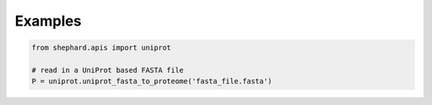 Examples
=================

.. code-block:: Python

   from shephard.apis import uniprot  

   # read in a UniProt based FASTA file
   P = uniprot.uniprot_fasta_to_proteome('fasta_file.fasta')

